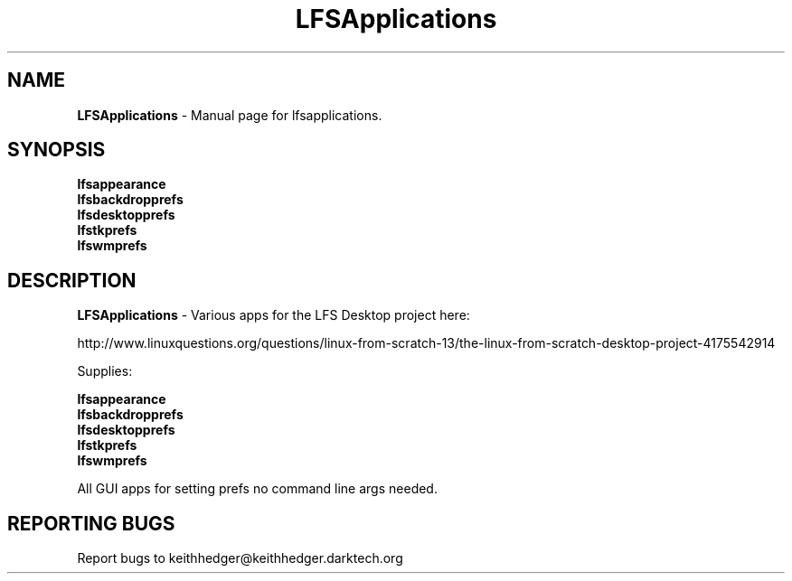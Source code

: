 .TH "LFSApplications" "1" "0.0.3" "K.D.Hedger" "User Commands"
.SH "NAME"
\fBLFSApplications\fR - Manual page for lfsapplications.
.br

.SH "SYNOPSIS"
\fBlfsappearance
.br
lfsbackdropprefs
.br
lfsdesktopprefs
.br
lfstkprefs
.br
lfswmprefs\fR
.br
.SH "DESCRIPTION"
\fBLFSApplications\fR - Various apps for the LFS Desktop project here:
.br

http://www.linuxquestions.org/questions/linux-from-scratch-13/the-linux-from-scratch-desktop-project-4175542914
.br

Supplies:
.br

\fBlfsappearance
.br
lfsbackdropprefs
.br
lfsdesktopprefs
.br
lfstkprefs
.br
lfswmprefs\fR
.br

All GUI apps for setting prefs no command line args needed.
.br
.SH "REPORTING BUGS"
Report bugs to keithhedger@keithhedger.darktech.org
.br
